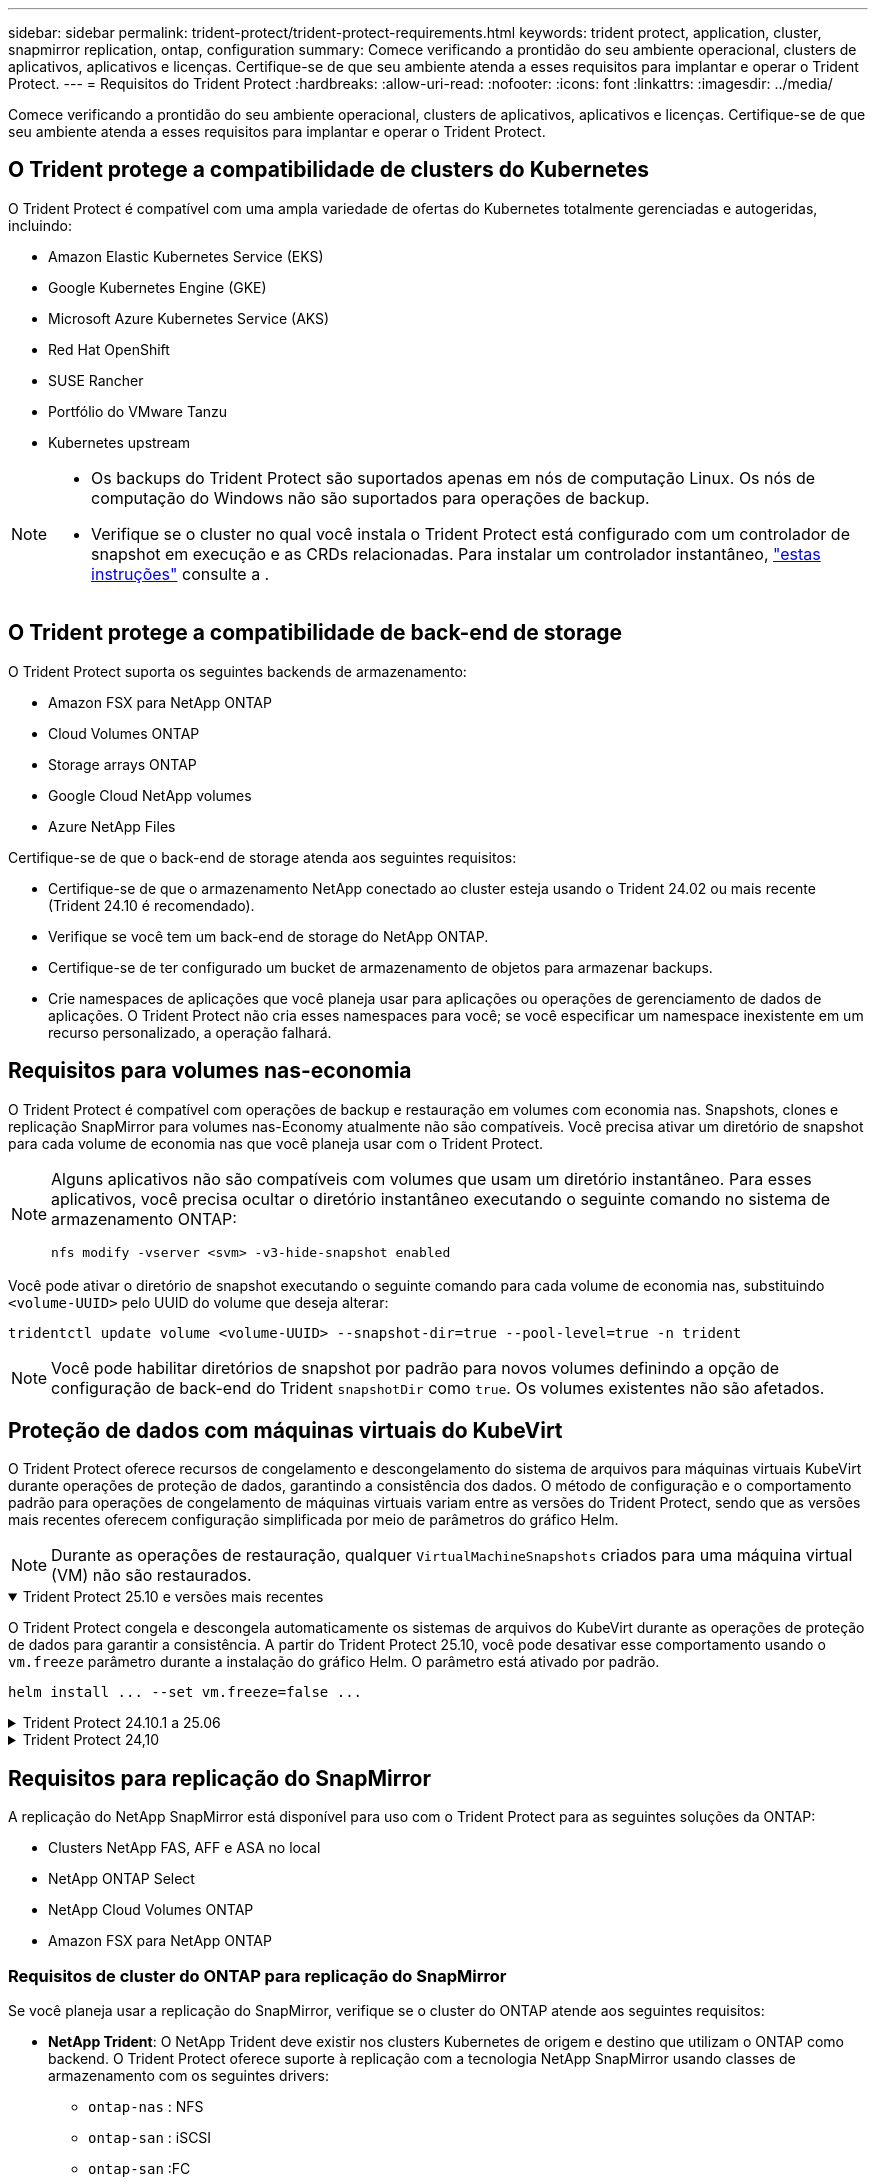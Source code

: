 ---
sidebar: sidebar 
permalink: trident-protect/trident-protect-requirements.html 
keywords: trident protect, application, cluster, snapmirror replication, ontap, configuration 
summary: Comece verificando a prontidão do seu ambiente operacional, clusters de aplicativos, aplicativos e licenças. Certifique-se de que seu ambiente atenda a esses requisitos para implantar e operar o Trident Protect. 
---
= Requisitos do Trident Protect
:hardbreaks:
:allow-uri-read: 
:nofooter: 
:icons: font
:linkattrs: 
:imagesdir: ../media/


[role="lead"]
Comece verificando a prontidão do seu ambiente operacional, clusters de aplicativos, aplicativos e licenças. Certifique-se de que seu ambiente atenda a esses requisitos para implantar e operar o Trident Protect.



== O Trident protege a compatibilidade de clusters do Kubernetes

O Trident Protect é compatível com uma ampla variedade de ofertas do Kubernetes totalmente gerenciadas e autogeridas, incluindo:

* Amazon Elastic Kubernetes Service (EKS)
* Google Kubernetes Engine (GKE)
* Microsoft Azure Kubernetes Service (AKS)
* Red Hat OpenShift
* SUSE Rancher
* Portfólio do VMware Tanzu
* Kubernetes upstream


[NOTE]
====
* Os backups do Trident Protect são suportados apenas em nós de computação Linux.  Os nós de computação do Windows não são suportados para operações de backup.
* Verifique se o cluster no qual você instala o Trident Protect está configurado com um controlador de snapshot em execução e as CRDs relacionadas. Para instalar um controlador instantâneo, https://docs.netapp.com/us-en/trident/trident-use/vol-snapshots.html#deploy-a-volume-snapshot-controller["estas instruções"] consulte a .


====


== O Trident protege a compatibilidade de back-end de storage

O Trident Protect suporta os seguintes backends de armazenamento:

* Amazon FSX para NetApp ONTAP
* Cloud Volumes ONTAP
* Storage arrays ONTAP
* Google Cloud NetApp volumes
* Azure NetApp Files


Certifique-se de que o back-end de storage atenda aos seguintes requisitos:

* Certifique-se de que o armazenamento NetApp conectado ao cluster esteja usando o Trident 24.02 ou mais recente (Trident 24.10 é recomendado).


* Verifique se você tem um back-end de storage do NetApp ONTAP.
* Certifique-se de ter configurado um bucket de armazenamento de objetos para armazenar backups.
* Crie namespaces de aplicações que você planeja usar para aplicações ou operações de gerenciamento de dados de aplicações. O Trident Protect não cria esses namespaces para você; se você especificar um namespace inexistente em um recurso personalizado, a operação falhará.




== Requisitos para volumes nas-economia

O Trident Protect é compatível com operações de backup e restauração em volumes com economia nas. Snapshots, clones e replicação SnapMirror para volumes nas-Economy atualmente não são compatíveis. Você precisa ativar um diretório de snapshot para cada volume de economia nas que você planeja usar com o Trident Protect.

[NOTE]
====
Alguns aplicativos não são compatíveis com volumes que usam um diretório instantâneo. Para esses aplicativos, você precisa ocultar o diretório instantâneo executando o seguinte comando no sistema de armazenamento ONTAP:

[source, console]
----
nfs modify -vserver <svm> -v3-hide-snapshot enabled
----
====
Você pode ativar o diretório de snapshot executando o seguinte comando para cada volume de economia nas, substituindo `<volume-UUID>` pelo UUID do volume que deseja alterar:

[source, console]
----
tridentctl update volume <volume-UUID> --snapshot-dir=true --pool-level=true -n trident
----

NOTE: Você pode habilitar diretórios de snapshot por padrão para novos volumes definindo a opção de configuração de back-end do Trident `snapshotDir` como `true`. Os volumes existentes não são afetados.



== Proteção de dados com máquinas virtuais do KubeVirt

O Trident Protect oferece recursos de congelamento e descongelamento do sistema de arquivos para máquinas virtuais KubeVirt durante operações de proteção de dados, garantindo a consistência dos dados. O método de configuração e o comportamento padrão para operações de congelamento de máquinas virtuais variam entre as versões do Trident Protect, sendo que as versões mais recentes oferecem configuração simplificada por meio de parâmetros do gráfico Helm.


NOTE: Durante as operações de restauração, qualquer  `VirtualMachineSnapshots` criados para uma máquina virtual (VM) não são restaurados.

.Trident Protect 25.10 e versões mais recentes
[%collapsible%open]
====
O Trident Protect congela e descongela automaticamente os sistemas de arquivos do KubeVirt durante as operações de proteção de dados para garantir a consistência. A partir do Trident Protect 25.10, você pode desativar esse comportamento usando o `vm.freeze` parâmetro durante a instalação do gráfico Helm. O parâmetro está ativado por padrão.

[source, console]
----
helm install ... --set vm.freeze=false ...
----
====
.Trident Protect 24.10.1 a 25.06
[%collapsible]
====
A partir do Trident Protect 24.10.1, o Trident Protect congela e descongela automaticamente os sistemas de arquivos KubeVirt durante operações de proteção de dados. Opcionalmente, você pode desativar esse comportamento automático usando o seguinte comando:

[source, console]
----
kubectl set env deployment/trident-protect-controller-manager NEPTUNE_VM_FREEZE=false -n trident-protect
----
====
.Trident Protect 24,10
[%collapsible]
====
O Trident Protect 24,10 não garante automaticamente um estado consistente para os sistemas de arquivos da VM do KubeVirt durante operações de proteção de dados. Se você quiser proteger seus dados da VM KubeVirt usando o Trident Protect 24,10, você precisa ativar manualmente a funcionalidade congelar/descongelar para os sistemas de arquivos antes da operação de proteção de dados. Isso garante que os sistemas de arquivos estejam em um estado consistente.

Você pode configurar o Trident Protect 24,10 para gerenciar o congelamento e o descongelamento do sistema de arquivos da VM durante operações de proteção de dados link:https://docs.openshift.com/container-platform/4.16/virt/install/installing-virt.html["configuração da virtualização"^]usando o seguinte comando:

[source, console]
----
kubectl set env deployment/trident-protect-controller-manager NEPTUNE_VM_FREEZE=true -n trident-protect
----
====


== Requisitos para replicação do SnapMirror

A replicação do NetApp SnapMirror está disponível para uso com o Trident Protect para as seguintes soluções da ONTAP:

* Clusters NetApp FAS, AFF e ASA no local
* NetApp ONTAP Select
* NetApp Cloud Volumes ONTAP
* Amazon FSX para NetApp ONTAP




=== Requisitos de cluster do ONTAP para replicação do SnapMirror

Se você planeja usar a replicação do SnapMirror, verifique se o cluster do ONTAP atende aos seguintes requisitos:

* *NetApp Trident*: O NetApp Trident deve existir nos clusters Kubernetes de origem e destino que utilizam o ONTAP como backend. O Trident Protect oferece suporte à replicação com a tecnologia NetApp SnapMirror usando classes de armazenamento com os seguintes drivers:
+
** `ontap-nas` : NFS
** `ontap-san` : iSCSI
** `ontap-san` :FC
** `ontap-san` : NVMe/TCP (requer no mínimo a versão ONTAP 9.15.1)


* *Licenças*: As licenças assíncronas do ONTAP SnapMirror usando o pacote proteção de dados devem estar ativadas nos clusters ONTAP de origem e destino.  https://docs.netapp.com/us-en/ontap/data-protection/snapmirror-licensing-concept.html["Visão geral do licenciamento do SnapMirror no ONTAP"^]Consulte para obter mais informações.
+
A partir do ONTAP 9.10,1, todas as licenças são entregues como um arquivo de licença NetApp (NLF), que é um único arquivo que permite vários recursos. link:https://docs.netapp.com/us-en/ontap/system-admin/manage-licenses-concept.html#licenses-included-with-ontap-one["Licenças incluídas no ONTAP One"^]Consulte para obter mais informações.

+

NOTE: Somente a proteção assíncrona SnapMirror é suportada.





=== Considerações de peering para replicação do SnapMirror

Certifique-se de que seu ambiente atenda aos seguintes requisitos se você planeja usar peering de back-end de storage:

* *Cluster e SVM*: Os backends de storage do ONTAP devem ser colocados em Contato.  https://docs.netapp.com/us-en/ontap/peering/index.html["Visão geral do peering de cluster e SVM"^]Consulte para obter mais informações.
+

NOTE: Certifique-se de que os nomes do SVM usados na relação de replicação entre dois clusters ONTAP sejam exclusivos.

* *NetApp Trident e SVM*: Os SVMs remotos pareados devem estar disponíveis para o NetApp Trident no cluster de destino.
* *Backends gerenciados*: Você precisa adicionar e gerenciar backends de armazenamento ONTAP no Trident Protect para criar uma relação de replicação.




=== Configuração Trident / ONTAP para replicação SnapMirror

O Trident Protect exige que você configure pelo menos um back-end de storage compatível com a replicação para os clusters de origem e destino. Se os clusters de origem e destino forem iguais, o aplicativo de destino deverá usar um back-end de storage diferente do aplicativo de origem para obter a melhor resiliência.



=== Requisitos de cluster do Kubernetes para replicação do SnapMirror

Certifique-se de que seus clusters do Kubernetes atendam aos seguintes requisitos:

* *Acessibilidade do AppVault*: Os clusters de origem e destino devem ter acesso à rede para ler e gravar no AppVault para replicação de objetos do aplicativo.
* *Conectividade de rede*: configure regras de firewall, permissões de bucket e listas de permissões de IP para permitir a comunicação entre os dois clusters e o AppVault através de WANs.



NOTE: Muitos ambientes corporativos implementam políticas rígidas de firewall em conexões WAN.  Verifique esses requisitos de rede com sua equipe de infraestrutura antes de configurar a replicação.
